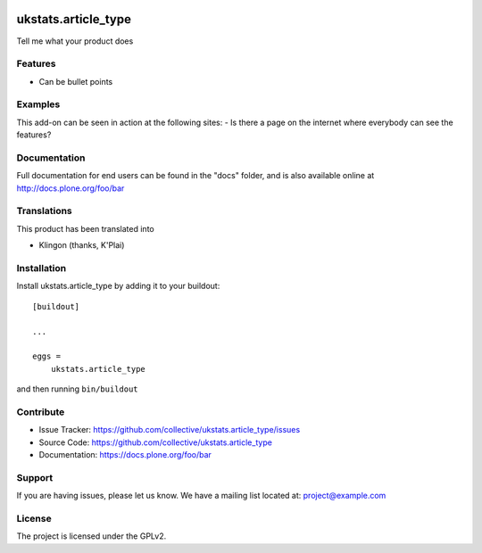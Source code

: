 .. This README is meant for consumption by humans and pypi. Pypi can render rst files so please do not use Sphinx features.
   If you want to learn more about writing documentation, please check out: http://docs.plone.org/about/documentation_styleguide.html
   This text does not appear on pypi or github. It is a comment.

.. image:: https://travis-ci.org/collective/ukstats.article_type.svg?branch=master
    :target: https://travis-ci.org/collective/ukstats.article_type

.. image:: https://coveralls.io/repos/github/collective/ukstats.article_type/badge.svg?branch=master
    :target: https://coveralls.io/github/collective/ukstats.article_type?branch=master
    :alt: Coveralls

.. image:: https://img.shields.io/pypi/v/ukstats.article_type.svg
    :target: https://pypi.python.org/pypi/ukstats.article_type/
    :alt: Latest Version

.. image:: https://img.shields.io/pypi/status/ukstats.article_type.svg
    :target: https://pypi.python.org/pypi/ukstats.article_type
    :alt: Egg Status

.. image:: https://img.shields.io/pypi/pyversions/ukstats.article_type.svg?style=plastic   :alt: Supported - Python Versions

.. image:: https://img.shields.io/pypi/l/ukstats.article_type.svg
    :target: https://pypi.python.org/pypi/ukstats.article_type/
    :alt: License


====================
ukstats.article_type
====================

Tell me what your product does

Features
--------

- Can be bullet points


Examples
--------

This add-on can be seen in action at the following sites:
- Is there a page on the internet where everybody can see the features?


Documentation
-------------

Full documentation for end users can be found in the "docs" folder, and is also available online at http://docs.plone.org/foo/bar


Translations
------------

This product has been translated into

- Klingon (thanks, K'Plai)


Installation
------------

Install ukstats.article_type by adding it to your buildout::

    [buildout]

    ...

    eggs =
        ukstats.article_type


and then running ``bin/buildout``


Contribute
----------

- Issue Tracker: https://github.com/collective/ukstats.article_type/issues
- Source Code: https://github.com/collective/ukstats.article_type
- Documentation: https://docs.plone.org/foo/bar


Support
-------

If you are having issues, please let us know.
We have a mailing list located at: project@example.com


License
-------

The project is licensed under the GPLv2.
